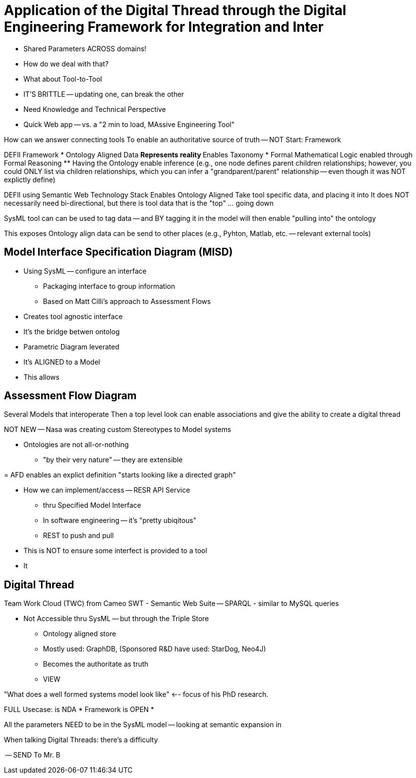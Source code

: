 = Application of the Digital Thread through the Digital Engineering Framework for Integration and Inter

* Shared Parameters ACROSS domains!
* How do we deal with that?
* What about Tool-to-Tool
* IT'S BRITTLE -- updating one, can break the other
* Need Knowledge and Technical Perspective
* Quick Web app -- vs. a "2 min to load, MAssive Engineering Tool"

How can we answer connecting tools
To enable an authoritative source of truth -- NOT
Start: Framework

DEFII Framework
* Ontology Aligned Data
** Represents reality
** Enables Taxonomy
* Formal Mathematical Logic enabled through Formal Reasoning
** Having the Ontology enable inference (e.g., one node defines parent children relationships; however, you could ONLY list via children relationships, which you can infer a "grandparent/parent" relationship -- even though it was NOT explictly define)

DEFII using Semantic Web Technology Stack
Enables
Ontology Aligned 
Take tool specific data, and placing it into 
It does NOT necessarily need bi-directional, but there is tool data that is the "top" ... going down

SysML tool can can be used to tag data -- and BY tagging it in the model will then enable "pulling into" the ontology

This exposes Ontology align data can be send to other places (e.g., Pyhton, Matlab, etc. -- relevant external tools)

== Model Interface Specification Diagram (MISD)
* Using SysML -- configure an interface
** Packaging interface to group information
** Based on Matt Cilli's approach to Assessment Flows
* Creates tool agnostic interface
* It's the bridge betwen ontolog
* Parametric Diagram leverated 
* It's ALIGNED to a Model
* This allows 

== Assessment Flow Diagram
Several Models that interoperate
Then a top level look can enable associations and give the ability to create a digital thread

NOT NEW -- Nasa was creating custom Stereotypes to Model systems

* Ontologies are not all-or-nothing
** "by their very nature" -- they are extensible

= 
AFD enables an explict definition
"starts looking like a directed graph"

* How we can implement/access -- RESR API Service
** thru Specified Model Interface
** In software engineering -- it's "pretty ubiqitous"
** REST to push and pull

* This is NOT to ensure some interfect is provided to a tool
* It 

== Digital Thread
Team Work Cloud (TWC) from Cameo
SWT - Semantic Web Suite
-- SPARQL - similar to MySQL queries

* Not Accessible thru SysML -- but through the Triple Store
** Ontology aligned store
** Mostly used: GraphDB, (Sponsored R&D have used: StarDog, Neo4J)
** Becomes the authoritate as truth
** VIEW 


"What does a well formed systems model look like" <-- focus of his PhD research.

FULL Usecase: is NDA
* Framework is OPEN
* 

All the parameters NEED to be in the SysML model -- looking at semantic expansion in 

When talking Digital Threads: there's a difficulty

-- SEND To Mr. B
